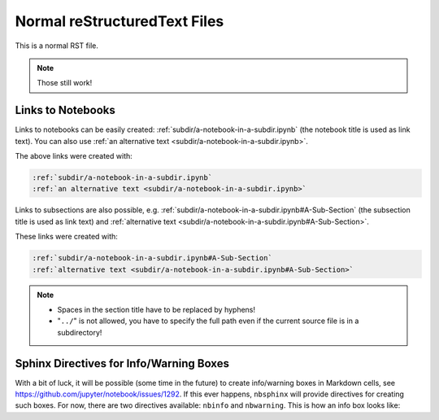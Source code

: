 Normal reStructuredText Files
=============================

This is a normal RST file.

.. note:: Those still work!

Links to Notebooks
------------------

Links to notebooks can be easily created:
:ref:`subdir/a-notebook-in-a-subdir.ipynb`
(the notebook title is used as link text).
You can also use
:ref:`an alternative text <subdir/a-notebook-in-a-subdir.ipynb>`.

The above links were created with:

.. code-block:: rst

    :ref:`subdir/a-notebook-in-a-subdir.ipynb`
    :ref:`an alternative text <subdir/a-notebook-in-a-subdir.ipynb>`

Links to subsections are also possible, e.g.
:ref:`subdir/a-notebook-in-a-subdir.ipynb#A-Sub-Section`
(the subsection title is used as link text) and
:ref:`alternative text <subdir/a-notebook-in-a-subdir.ipynb#A-Sub-Section>`.

These links were created with:

.. code-block:: rst

    :ref:`subdir/a-notebook-in-a-subdir.ipynb#A-Sub-Section`
    :ref:`alternative text <subdir/a-notebook-in-a-subdir.ipynb#A-Sub-Section>`

.. note::

    * Spaces in the section title have to be replaced by hyphens!
    * "``../``" is not allowed, you have to specify the full path even if the
      current source file is in a subdirectory!

Sphinx Directives for Info/Warning Boxes
----------------------------------------

.. nbwarning::
    **Warning:**

    This is an experimental feature!
    Its usage may change in the future or it might disappear completely, so
    don't use it for now.

With a bit of luck, it will be possible (some time in the future) to create
info/warning boxes in Markdown cells, see
https://github.com/jupyter/notebook/issues/1292.
If this ever happens, ``nbsphinx`` will provide directives for creating such
boxes.
For now, there are two directives available: ``nbinfo`` and ``nbwarning``.
This is how an info box looks like:

.. nbinfo::
    **Note:**

    This is an info box.

    It may include nested formatting, even another info/warning box:

    .. nbwarning:: **Warning:** You should probably not use nested boxes!
